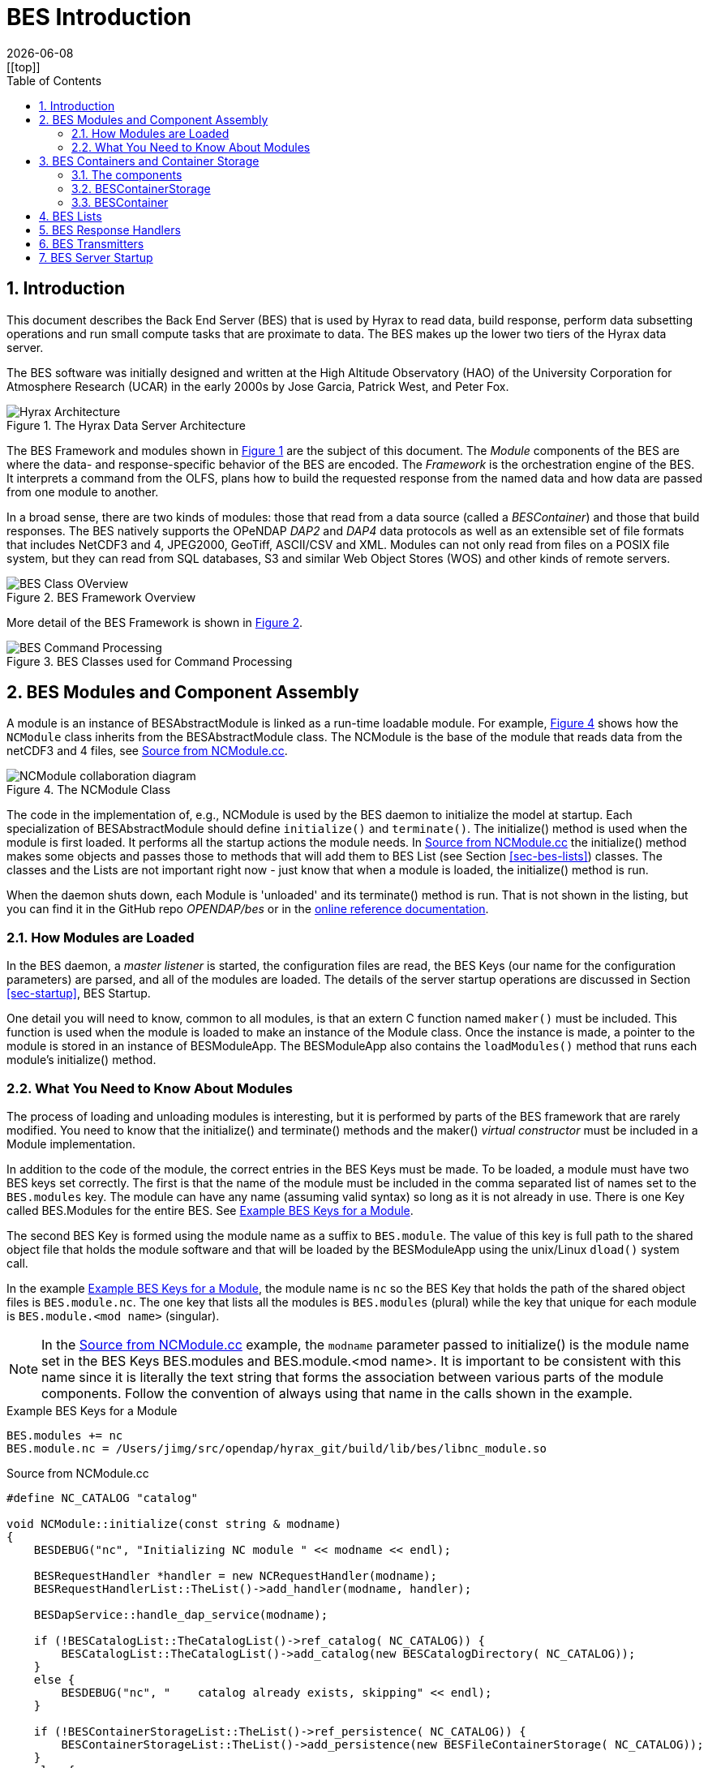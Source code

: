 = BES Introduction
:James Gallagher <jgallagher@opendap.org>:
{docdate}
:numbered:
:docinfo: shared
:icons: font
:tabsize: 4
:indent: 4
:doctype: book
:imagesdir: ../images/bes-technical
:toc:
:xrefstyle: short
:homepage: www.opendap.org
[[top]]

== Introduction
This document describes the Back End Server (BES) that is used by Hyrax to
read data, build response, perform data subsetting operations and run small
compute tasks that are proximate to data. The BES makes up the lower two tiers
of the Hyrax data server.

The BES software was initially designed and written at the High Altitude Observatory
(HAO) of the University Corporation for Atmosphere Research (UCAR) in the early
2000s by Jose Garcia, Patrick West, and Peter Fox.

.The Hyrax Data Server Architecture
[#img-hyrax-arch]
image::Hyrax-Architecture.svg["Hyrax Architecture"]

The BES Framework and modules shown in <<img-hyrax-arch>> are the subject of this
document. The _Module_ components of the BES are where the data- and response-specific
behavior of the BES are encoded. The _Framework_ is the orchestration engine of the
BES. It interprets a command from the OLFS, plans how to build the requested response
from the named data and how data are passed from one module to another.

In a broad sense, there are two kinds of modules: those that read from a data source
(called a _BESContainer_) and those that build responses. The BES natively supports
the OPeNDAP _DAP2_ and _DAP4_ data protocols as well as an extensible set of file
formats that includes NetCDF3 and 4, JPEG2000, GeoTiff, ASCII/CSV and XML. Modules
can not only read from files on a POSIX file system, but they can read from SQL databases,
S3 and similar Web Object Stores (WOS) and other kinds of remote servers.

.BES Framework Overview
[#img-bes-class]
image::BES-Framework-Classes.svg[BES Class OVerview]

More detail of the BES Framework is shown in <<img-bes-class>>.

.BES Classes used for Command Processing
[#img-bes-classes]
image::BES-Classes-ATM.svg[BES Command Processing]

== BES Modules and Component Assembly
A module is an instance of BESAbstractModule is linked as a run-time loadable module. For example,
<<#img-nc-module>> shows how the `NCModule` class inherits from the BESAbstractModule class. The
NCModule is the base of the module that reads data from the netCDF3 and 4 files,
see <<src-nc-module>>.

.The NCModule Class
[#img-nc-module]
image::classNCModule__coll__graph.png[NCModule collaboration diagram]

The code in the implementation of, e.g., NCModule is used by the BES daemon to initialize
the model at startup. Each specialization of BESAbstractModule should define `initialize()`
and `terminate()`. The initialize() method is used when the module is first loaded. It performs
all the startup actions the module needs. In <<src-nc-module>> the initialize() method makes
some objects and passes those to methods that will add them to BES List (see Section
<<sec-bes-lists>>) classes. The classes
and the Lists are not important right now - just know that when a module is loaded, the
initialize() method is run.

When the daemon shuts down, each Module is 'unloaded' and its terminate() method is run. That is
not shown in the listing, but you can find it in the GitHub repo _OPENDAP/bes_ or in the
https://opendap.github.io/bes/html/classes.html[online reference documentation].

=== How Modules are Loaded
In the BES daemon, a _master listener_ is started, the configuration files are read, the BES Keys
(our name for the configuration parameters) are parsed, and all of the modules are loaded.
The details of the server startup operations are discussed in Section <<sec-startup>>, BES Startup.

One detail you will need to know, common to all modules, is that an extern C function named `maker()`
must be included. This function is used when the module is loaded to make an instance of the Module
class. Once the instance is made, a pointer to the module is stored in an instance of BESModuleApp.
The BESModuleApp also contains the `loadModules()` method that runs each module's initialize()
method.

=== What You Need to Know About Modules
The process of loading and unloading modules is interesting, but it is performed by parts of the
BES framework that are rarely modified. You need to know that the initialize() and terminate()
methods and the maker() _virtual constructor_ must be included in a Module implementation.

In addition to the code of the module, the correct entries in the BES Keys must be made. To be
loaded, a module must have two BES keys set correctly. The first is that the name of the module
must be included in the comma separated list of names set to the `BES.modules` key. The module
can have any name (assuming valid syntax) so long as it is not already in use. There is one
Key called BES.Modules for the entire BES. See <<src-mod-keys>>.

The second BES Key is formed using the module name as a suffix to `BES.module`. The value of
this key is full path to the shared object file that holds the module software and that will
be loaded by the BESModuleApp using the unix/Linux `dload()` system call.

In the example <<src-mod-keys>>, the module name is `nc` so the BES Key that holds the path
of the shared object files is `BES.module.nc`. The one key that lists all the modules is
`BES.modules` (plural) while the key that unique
for each module is `BES.module.<mod name>` (singular).

[NOTE]
In the <<src-nc-module>> example, the `modname` parameter passed to initialize() is the module
name set in the BES Keys BES.modules and BES.module.<mod name>. It is important to be consistent
with this name since it is literally the text string that forms the association between various
parts of the module components. Follow the convention of always using that name in the calls
shown in the example.

.Example BES Keys for a Module
[#src-mod-keys]
[source,sh]
----
BES.modules += nc
BES.module.nc = /Users/jimg/src/opendap/hyrax_git/build/lib/bes/libnc_module.so
----

.Source from NCModule.cc
[#src-nc-module]
[source,c++]
----
#define NC_CATALOG "catalog"

void NCModule::initialize(const string & modname)
{
    BESDEBUG("nc", "Initializing NC module " << modname << endl);

    BESRequestHandler *handler = new NCRequestHandler(modname);
    BESRequestHandlerList::TheList()->add_handler(modname, handler);

    BESDapService::handle_dap_service(modname);

    if (!BESCatalogList::TheCatalogList()->ref_catalog( NC_CATALOG)) {
        BESCatalogList::TheCatalogList()->add_catalog(new BESCatalogDirectory( NC_CATALOG));
    }
    else {
        BESDEBUG("nc", "    catalog already exists, skipping" << endl);
    }

    if (!BESContainerStorageList::TheList()->ref_persistence( NC_CATALOG)) {
        BESContainerStorageList::TheList()->add_persistence(new BESFileContainerStorage( NC_CATALOG));
    }
    else {
        BESDEBUG("nc", "    storage already exists, skipping" << endl);
    }

    BESDebug::Register("nc");

    BESDEBUG("nc", "Done Initializing NC module " << modname << endl);
}

...

extern "C" BESAbstractModule * maker()
{
	return new NCModule;
}
----

== BES Containers and Container Storage
The BES using the abstraction of _Containers_ that hold data to enable all the BES modules
that read data to work with all the different kinds of data stores (files, S3, etc.) the BES
is configured to use. To understand the flow of control the the BES Framework manages,
it is important to understand how instances of BESContainer are used to abstract different
types of data.

=== The components
. A module (a concrete instance of the BESAbstractModule class)
. A container storage object (a specialization of BESContainerStorageVolatile)
. A container object (a concrete instance of BESContainer)
. BES configuration parameters, usually in a `.conf` test file
. An XML command document that includes a `<container name="..." space="...">` element

=== BESContainerStorage
.BESContainerStorageVolatile and BESFileContainerStorage
[#img-container-storage]
image::classBESFileContainerStorage__coll__graph.png[BESFileContainerStorage collaboration diagram]

=== BESContainer
.BESContainer and the Concrete BESFileContainer
[#img-file-container]
image::classBESFileContainer__coll__graph.png[BESFileContainer collaboration diagram]

== BES Lists
[#sec-bes-lists]
The BES uses a number of singleton `*List` classes to manage named collections of objects that
will be used during command planning and evaluation.

*_TBD_*

== BES Response Handlers
[#sec-resp-hand]
*_TBD_*

== BES Transmitters
[#sec-bes-trans]
*_TBD_*

== BES Server Startup
[#sec-startup]
*_TBD_*
